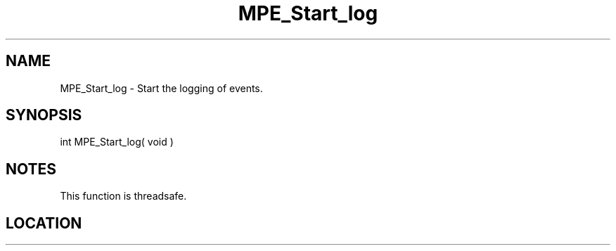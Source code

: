 .TH MPE_Start_log 4 "6/15/2009" " " "MPE"
.SH NAME
MPE_Start_log \-  Start the logging of events. 
.SH SYNOPSIS
.nf
int MPE_Start_log( void )
.fi
.SH NOTES
This function is threadsafe.
.SH LOCATION
../src/logging/src/mpe_log.c

